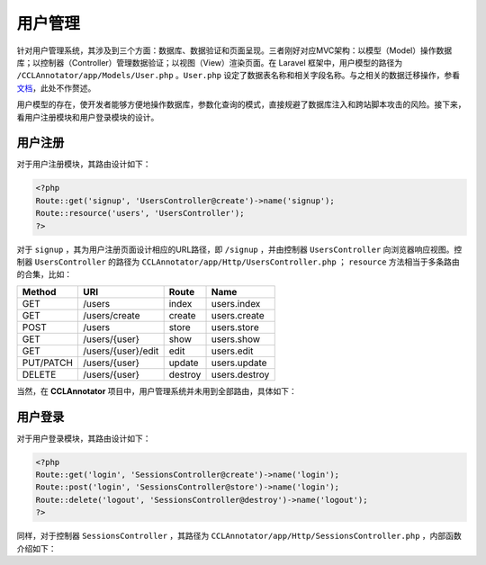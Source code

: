 用户管理
=================

针对用户管理系统，其涉及到三个方面：数据库、数据验证和页面呈现。三者刚好对应MVC架构：以模型（Model）操作数据库；\
以控制器（Controller）管理数据验证；以视图（View）渲染页面。在 Laravel 框架中，用户模型的路径为 ``/CCLAnnotator/app/Models/User.php`` 。\
``User.php`` 设定了数据表名称和相关字段名称。与之相关的数据迁移操作，参看 `文档 <https://learnku.com/docs/laravel/5.5/migrations/1329>`_，\
此处不作赘述。

用户模型的存在，使开发者能够方便地操作数据库，参数化查询的模式，直接规避了数据库注入和跨站脚本攻击的风险。接下来，看\
用户注册模块和用户登录模块的设计。

用户注册
-----------------

对于用户注册模块，其路由设计如下：

.. code-block:: php

   <?php
   Route::get('signup', 'UsersController@create')->name('signup');
   Route::resource('users', 'UsersController'); 
   ?>

对于 ``signup`` ，其为用户注册页面设计相应的URL路径，即 ``/signup`` ，并由控制器 ``UsersController`` 向浏览器\
响应视图。控制器 ``UsersController`` 的路径为 ``CCLAnnotator/app/Http/UsersController.php`` ； ``resource`` \
方法相当于多条路由的合集，比如：

+-----------------------------+------------------------+--------------------+------------------+
| **Method**                  | **URI**                | **Route**          | **Name**         |
+-----------------------------+------------------------+--------------------+------------------+
| GET	                      | /users	               | index	            | users.index      |
+-----------------------------+------------------------+--------------------+------------------+
| GET	                      | /users/create          | create             | users.create     |
+-----------------------------+------------------------+--------------------+------------------+
| POST	                      | /users	               | store	            | users.store      |
+-----------------------------+------------------------+--------------------+------------------+
| GET	                      | /users/{user}	       | show	            | users.show       |
+-----------------------------+------------------------+--------------------+------------------+
| GET	                      | /users/{user}/edit     | edit	            | users.edit       |
+-----------------------------+------------------------+--------------------+------------------+
| PUT/PATCH                   | /users/{user}          | update             | users.update     |
+-----------------------------+------------------------+--------------------+------------------+
| DELETE                      | /users/{user}          | destroy            | users.destroy    |
+-----------------------------+------------------------+--------------------+------------------+

当然，在 **CCLAnnotator** 项目中，用户管理系统并未用到全部路由，具体如下：

.. function:: create()
   :module: UsersController

   返回用户注册视图

.. function:: store(Request $request)
   :module: UsersController

   保存用户注册数据，并直接登录

   :param Request: $request 收到客户端发来的HTTP请求
   :rtype: view

.. function:: index()
   :module: UsersController

   返回注册用户列表视图

.. function:: update(Request $request, User $user)
   :module: UsersController

   授权新注册用户成为标注人员

   :param Request: $request 收到客户端发来的HTTP请求
   :param User: $user 待授权用户实例

.. function:: show(User $user)
   :module: UsersController

   返回个人页面

   :param User: $user 特定用户实例


用户登录
-----------------

对于用户登录模块，其路由设计如下：

.. code-block:: php

   <?php 
   Route::get('login', 'SessionsController@create')->name('login');
   Route::post('login', 'SessionsController@store')->name('login');
   Route::delete('logout', 'SessionsController@destroy')->name('logout');
   ?>

同样，对于控制器 ``SessionsController`` ，其路径为 ``CCLAnnotator/app/Http/SessionsController.php`` ，内部\
函数介绍如下：

.. function:: create()
   :module: SessionsController

   返回用户登录视图

.. function:: store(Request $request)
   :module: SessionsController

   验证用户登录信息，并返回相应视图

   :param Request: $request 收到客户端发来的HTTP请求

.. function:: destroy()
   :module: SessionsController

   清除用户登录信息，并返回相应视图
